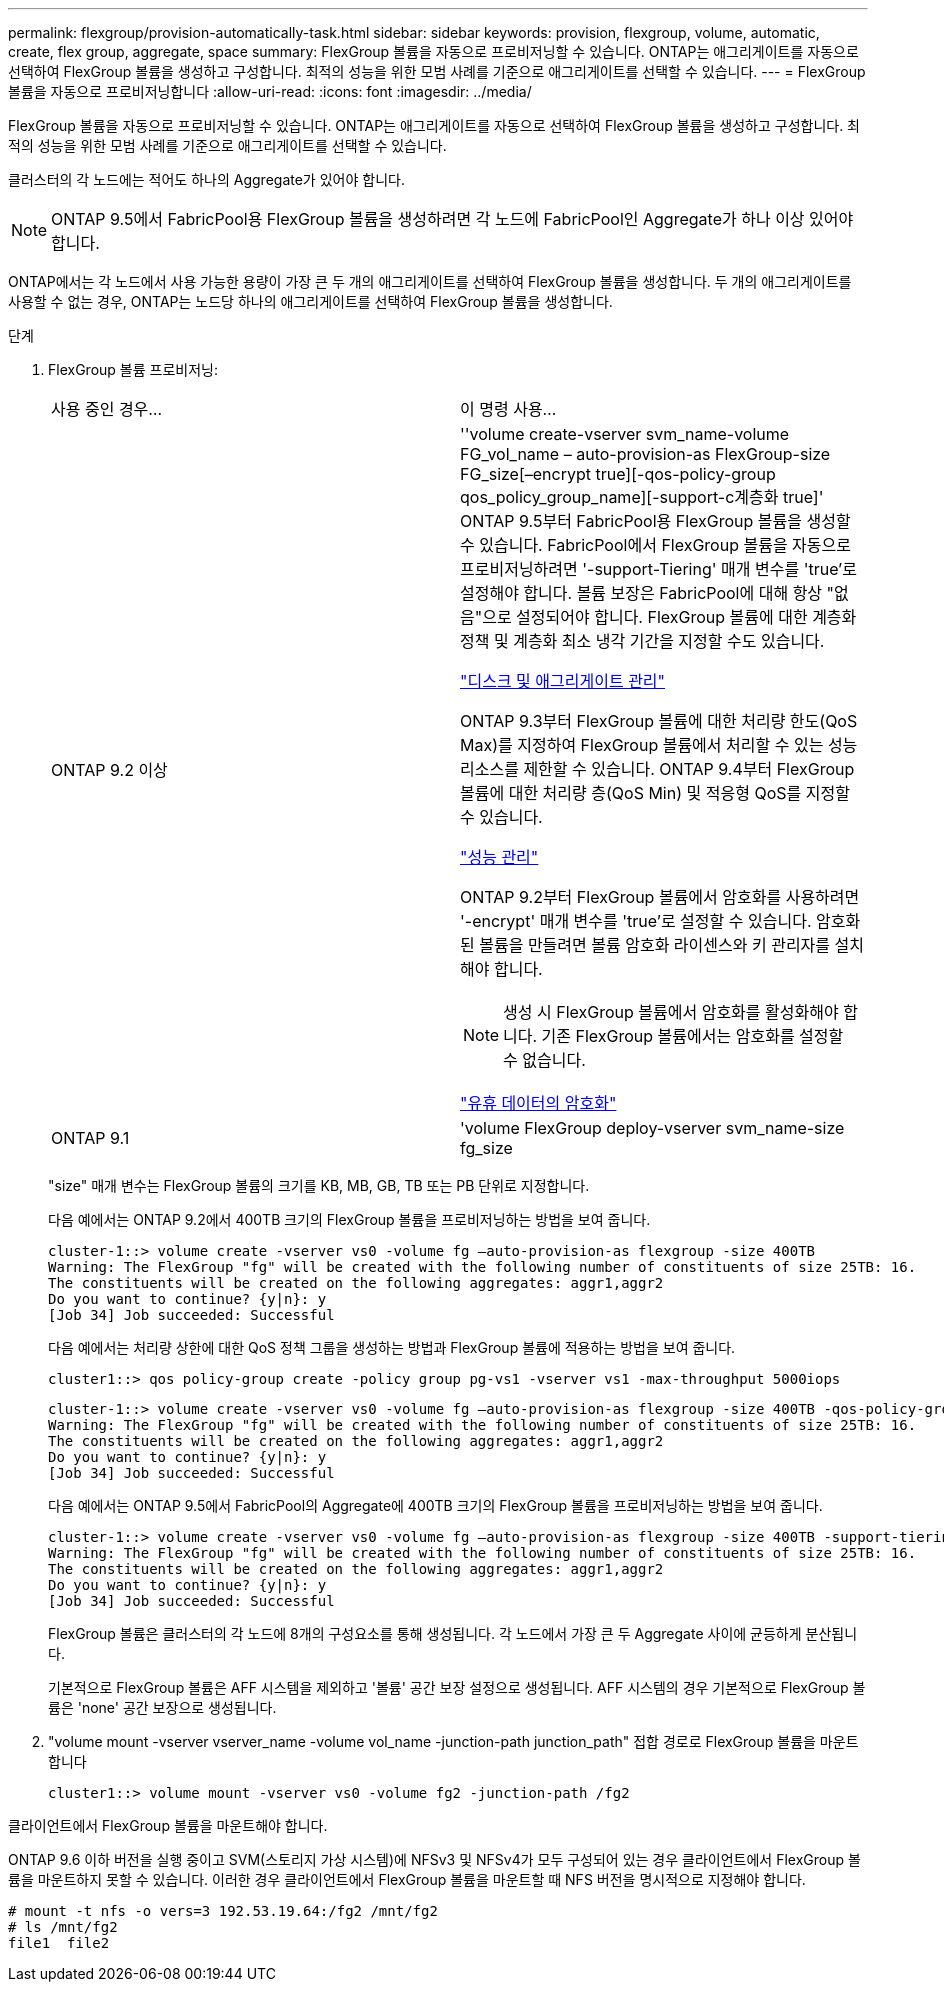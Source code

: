 ---
permalink: flexgroup/provision-automatically-task.html 
sidebar: sidebar 
keywords: provision, flexgroup, volume, automatic, create, flex group, aggregate, space 
summary: FlexGroup 볼륨을 자동으로 프로비저닝할 수 있습니다. ONTAP는 애그리게이트를 자동으로 선택하여 FlexGroup 볼륨을 생성하고 구성합니다. 최적의 성능을 위한 모범 사례를 기준으로 애그리게이트를 선택할 수 있습니다. 
---
= FlexGroup 볼륨을 자동으로 프로비저닝합니다
:allow-uri-read: 
:icons: font
:imagesdir: ../media/


[role="lead"]
FlexGroup 볼륨을 자동으로 프로비저닝할 수 있습니다. ONTAP는 애그리게이트를 자동으로 선택하여 FlexGroup 볼륨을 생성하고 구성합니다. 최적의 성능을 위한 모범 사례를 기준으로 애그리게이트를 선택할 수 있습니다.

클러스터의 각 노드에는 적어도 하나의 Aggregate가 있어야 합니다.

[NOTE]
====
ONTAP 9.5에서 FabricPool용 FlexGroup 볼륨을 생성하려면 각 노드에 FabricPool인 Aggregate가 하나 이상 있어야 합니다.

====
ONTAP에서는 각 노드에서 사용 가능한 용량이 가장 큰 두 개의 애그리게이트를 선택하여 FlexGroup 볼륨을 생성합니다. 두 개의 애그리게이트를 사용할 수 없는 경우, ONTAP는 노드당 하나의 애그리게이트를 선택하여 FlexGroup 볼륨을 생성합니다.

.단계
. FlexGroup 볼륨 프로비저닝:
+
|===


| 사용 중인 경우... | 이 명령 사용... 


 a| 
ONTAP 9.2 이상
 a| 
''volume create-vserver svm_name-volume FG_vol_name – auto-provision-as FlexGroup-size FG_size[–encrypt true][-qos-policy-group qos_policy_group_name][-support-c계층화 true]' ONTAP 9.5부터 FabricPool용 FlexGroup 볼륨을 생성할 수 있습니다. FabricPool에서 FlexGroup 볼륨을 자동으로 프로비저닝하려면 '-support-Tiering' 매개 변수를 'true'로 설정해야 합니다. 볼륨 보장은 FabricPool에 대해 항상 "없음"으로 설정되어야 합니다. FlexGroup 볼륨에 대한 계층화 정책 및 계층화 최소 냉각 기간을 지정할 수도 있습니다.

link:../disks-aggregates/index.html["디스크 및 애그리게이트 관리"]

ONTAP 9.3부터 FlexGroup 볼륨에 대한 처리량 한도(QoS Max)를 지정하여 FlexGroup 볼륨에서 처리할 수 있는 성능 리소스를 제한할 수 있습니다. ONTAP 9.4부터 FlexGroup 볼륨에 대한 처리량 층(QoS Min) 및 적응형 QoS를 지정할 수 있습니다.

link:../performance-admin/index.html["성능 관리"]

ONTAP 9.2부터 FlexGroup 볼륨에서 암호화를 사용하려면 '-encrypt' 매개 변수를 'true'로 설정할 수 있습니다. 암호화된 볼륨을 만들려면 볼륨 암호화 라이센스와 키 관리자를 설치해야 합니다.

[NOTE]
====
생성 시 FlexGroup 볼륨에서 암호화를 활성화해야 합니다. 기존 FlexGroup 볼륨에서는 암호화를 설정할 수 없습니다.

====
link:../encryption-at-rest/index.html["유휴 데이터의 암호화"]



 a| 
ONTAP 9.1
 a| 
'volume FlexGroup deploy-vserver svm_name-size fg_size

|===
+
"size" 매개 변수는 FlexGroup 볼륨의 크기를 KB, MB, GB, TB 또는 PB 단위로 지정합니다.

+
다음 예에서는 ONTAP 9.2에서 400TB 크기의 FlexGroup 볼륨을 프로비저닝하는 방법을 보여 줍니다.

+
[listing]
----
cluster-1::> volume create -vserver vs0 -volume fg –auto-provision-as flexgroup -size 400TB
Warning: The FlexGroup "fg" will be created with the following number of constituents of size 25TB: 16.
The constituents will be created on the following aggregates: aggr1,aggr2
Do you want to continue? {y|n}: y
[Job 34] Job succeeded: Successful
----
+
다음 예에서는 처리량 상한에 대한 QoS 정책 그룹을 생성하는 방법과 FlexGroup 볼륨에 적용하는 방법을 보여 줍니다.

+
[listing]
----
cluster1::> qos policy-group create -policy group pg-vs1 -vserver vs1 -max-throughput 5000iops
----
+
[listing]
----
cluster-1::> volume create -vserver vs0 -volume fg –auto-provision-as flexgroup -size 400TB -qos-policy-group pg-vs1
Warning: The FlexGroup "fg" will be created with the following number of constituents of size 25TB: 16.
The constituents will be created on the following aggregates: aggr1,aggr2
Do you want to continue? {y|n}: y
[Job 34] Job succeeded: Successful
----
+
다음 예에서는 ONTAP 9.5에서 FabricPool의 Aggregate에 400TB 크기의 FlexGroup 볼륨을 프로비저닝하는 방법을 보여 줍니다.

+
[listing]
----
cluster-1::> volume create -vserver vs0 -volume fg –auto-provision-as flexgroup -size 400TB -support-tiering true -tiering-policy auto
Warning: The FlexGroup "fg" will be created with the following number of constituents of size 25TB: 16.
The constituents will be created on the following aggregates: aggr1,aggr2
Do you want to continue? {y|n}: y
[Job 34] Job succeeded: Successful
----
+
FlexGroup 볼륨은 클러스터의 각 노드에 8개의 구성요소를 통해 생성됩니다. 각 노드에서 가장 큰 두 Aggregate 사이에 균등하게 분산됩니다.

+
기본적으로 FlexGroup 볼륨은 AFF 시스템을 제외하고 '볼륨' 공간 보장 설정으로 생성됩니다. AFF 시스템의 경우 기본적으로 FlexGroup 볼륨은 'none' 공간 보장으로 생성됩니다.

. "volume mount -vserver vserver_name -volume vol_name -junction-path junction_path" 접합 경로로 FlexGroup 볼륨을 마운트합니다
+
[listing]
----
cluster1::> volume mount -vserver vs0 -volume fg2 -junction-path /fg2
----


클라이언트에서 FlexGroup 볼륨을 마운트해야 합니다.

ONTAP 9.6 이하 버전을 실행 중이고 SVM(스토리지 가상 시스템)에 NFSv3 및 NFSv4가 모두 구성되어 있는 경우 클라이언트에서 FlexGroup 볼륨을 마운트하지 못할 수 있습니다. 이러한 경우 클라이언트에서 FlexGroup 볼륨을 마운트할 때 NFS 버전을 명시적으로 지정해야 합니다.

[listing]
----
# mount -t nfs -o vers=3 192.53.19.64:/fg2 /mnt/fg2
# ls /mnt/fg2
file1  file2
----